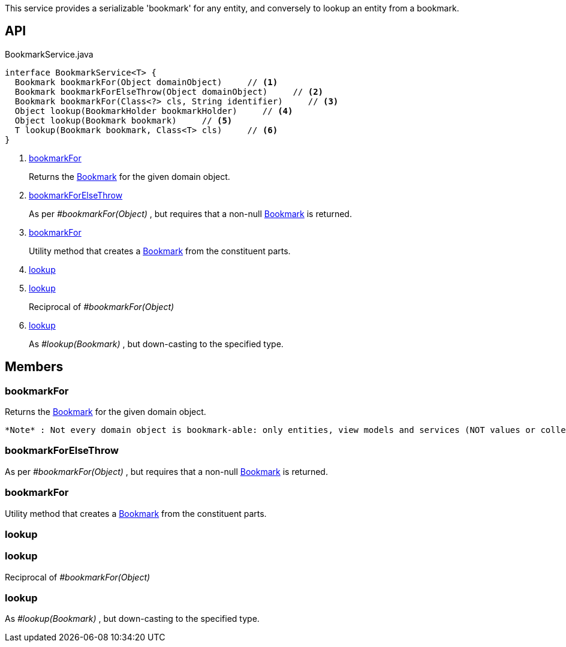 :Notice: Licensed to the Apache Software Foundation (ASF) under one or more contributor license agreements. See the NOTICE file distributed with this work for additional information regarding copyright ownership. The ASF licenses this file to you under the Apache License, Version 2.0 (the "License"); you may not use this file except in compliance with the License. You may obtain a copy of the License at. http://www.apache.org/licenses/LICENSE-2.0 . Unless required by applicable law or agreed to in writing, software distributed under the License is distributed on an "AS IS" BASIS, WITHOUT WARRANTIES OR  CONDITIONS OF ANY KIND, either express or implied. See the License for the specific language governing permissions and limitations under the License.

This service provides a serializable 'bookmark' for any entity, and conversely to lookup an entity from a bookmark.

== API

[source,java]
.BookmarkService.java
----
interface BookmarkService<T> {
  Bookmark bookmarkFor(Object domainObject)     // <.>
  Bookmark bookmarkForElseThrow(Object domainObject)     // <.>
  Bookmark bookmarkFor(Class<?> cls, String identifier)     // <.>
  Object lookup(BookmarkHolder bookmarkHolder)     // <.>
  Object lookup(Bookmark bookmark)     // <.>
  T lookup(Bookmark bookmark, Class<T> cls)     // <.>
}
----

<.> xref:#bookmarkFor[bookmarkFor]
+
--
Returns the xref:system:generated:index/applib/services/bookmark/Bookmark.adoc[Bookmark] for the given domain object.
--
<.> xref:#bookmarkForElseThrow[bookmarkForElseThrow]
+
--
As per _#bookmarkFor(Object)_ , but requires that a non-null xref:system:generated:index/applib/services/bookmark/Bookmark.adoc[Bookmark] is returned.
--
<.> xref:#bookmarkFor[bookmarkFor]
+
--
Utility method that creates a xref:system:generated:index/applib/services/bookmark/Bookmark.adoc[Bookmark] from the constituent parts.
--
<.> xref:#lookup[lookup]
<.> xref:#lookup[lookup]
+
--
Reciprocal of _#bookmarkFor(Object)_
--
<.> xref:#lookup[lookup]
+
--
As _#lookup(Bookmark)_ , but down-casting to the specified type.
--

== Members

[#bookmarkFor]
=== bookmarkFor

Returns the xref:system:generated:index/applib/services/bookmark/Bookmark.adoc[Bookmark] for the given domain object.

 *Note* : Not every domain object is bookmark-able: only entities, view models and services (NOT values or collections)

[#bookmarkForElseThrow]
=== bookmarkForElseThrow

As per _#bookmarkFor(Object)_ , but requires that a non-null xref:system:generated:index/applib/services/bookmark/Bookmark.adoc[Bookmark] is returned.

[#bookmarkFor]
=== bookmarkFor

Utility method that creates a xref:system:generated:index/applib/services/bookmark/Bookmark.adoc[Bookmark] from the constituent parts.

[#lookup]
=== lookup

[#lookup]
=== lookup

Reciprocal of _#bookmarkFor(Object)_

[#lookup]
=== lookup

As _#lookup(Bookmark)_ , but down-casting to the specified type.

